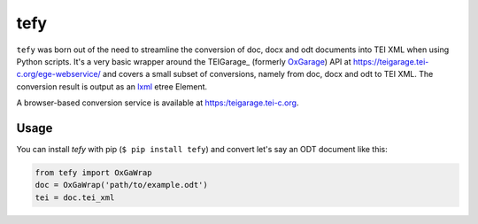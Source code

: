 tefy
====

|Build Status| |PyPI version| 

``tefy`` was born out of the need to streamline the conversion of doc,
docx and odt documents into TEI XML when using Python scripts. It's a
very basic wrapper around the TEIGarage_ (formerly OxGarage_)
API at https://teigarage.tei-c.org/ege-webservice/ and
covers a small subset of conversions, namely from doc, docx and odt to TEI
XML. The conversion result is output as an lxml_ etree Element. 

A browser-based conversion service is available at https:/teigarage.tei-c.org.

.. _OxGarage: https://github.com/TEIC/oxgarage
.. _lxml: https://github.com/lxml/lxml

Usage 
-----
You can install `tefy` with pip (``$ pip install tefy``) 
and convert let's say an ODT document like this:

.. code:: python

    from tefy import OxGaWrap
    doc = OxGaWrap('path/to/example.odt')
    tei = doc.tei_xml

.. |Build Status| image:: https://travis-ci.org/03b8/tefy.svg?branch=master
   :target: https://travis-ci.org/03b8/tefy
.. |PyPI version| image:: https://badge.fury.io/py/tefy.svg
   :target: https://badge.fury.io/py/tefy
